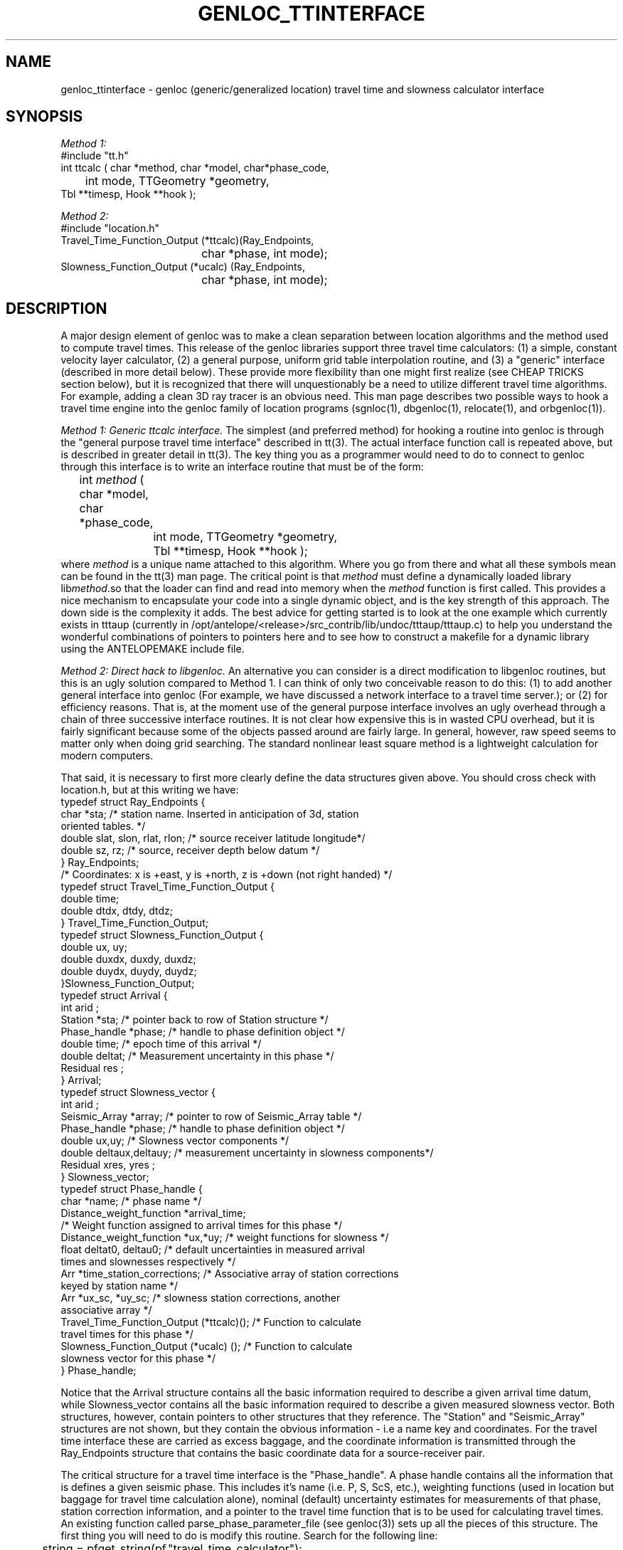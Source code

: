 .TH GENLOC_TTINTERFACE 3 "$Date$"
.SH NAME
genloc_ttinterface - genloc (generic/generalized location) travel time and slowness calculator interface
.SH SYNOPSIS
.nf
\fIMethod 1:\fR
#include "tt.h"
int ttcalc ( char *method, char *model, char*phase_code,
	int mode, TTGeometry *geometry,
              Tbl **timesp, Hook **hook );

\fIMethod 2:\fR
#include "location.h"
Travel_Time_Function_Output (*ttcalc)(Ray_Endpoints, 
				char *phase, int mode);
Slowness_Function_Output (*ucalc) (Ray_Endpoints, 
				char *phase, int mode);

.fi
.SH DESCRIPTION
.LP
A major design element of genloc was to make a clean separation
between location algorithms and the method used to compute
travel times.  This release of the genloc libraries support
three travel time calculators:  (1)  a simple, constant 
velocity layer calculator, (2) a general purpose, uniform
grid table interpolation routine, and (3) a "generic" 
interface (described in more detail below).  These 
provide more flexibility than one might first realize
(see CHEAP TRICKS section below), but
it is recognized that there will unquestionably be a need 
to utilize different travel time algorithms.  For example,
adding a clean 3D ray tracer is an obvious need.  
This man page describes two possible ways to hook a 
travel time engine into the genloc family of location
programs (sgnloc(1), dbgenloc(1), relocate(1), and orbgenloc(1)).
.LP
\fIMethod 1:  Generic ttcalc interface.\fR  The simplest
(and preferred method) for hooking a routine into genloc is through
the "general purpose travel time interface" described in
tt(3).  The actual interface function call is repeated above,
but is described in greater detail in tt(3).  
The key thing you as a programmer would need to do to connect
to genloc through this interface is to write an interface 
routine that must be of the form:
.nf
	int \fImethod\fR ( char *model, char *phase_code,
		int mode, TTGeometry *geometry, 
		Tbl **timesp, Hook **hook );
.fi
where \fImethod\fR is a unique name attached to this algorithm.
Where you go from there and what all these symbols mean
can be found in the tt(3) man page.  The critical point is
that \fImethod\fR must define a dynamically loaded library
lib\fImethod\fR.so that the loader can find and read into memory when the 
\fImethod\fR function is first called. 
This provides a nice mechanism to encapsulate your code into 
a single dynamic object, and is the key strength of this
approach.  The down side is the complexity it adds.
The best advice for getting started is
to look at the one example which currently 
exists in tttaup 
(currently in /opt/antelope/<release>/src_contrib/lib/undoc/tttaup/tttaup.c)
to help you understand the wonderful combinations of pointers
to pointers here and to see how to construct a makefile
for a dynamic library using the ANTELOPEMAKE include file.
.LP
\fIMethod 2:  Direct hack to libgenloc.\fR  
An alternative you can consider is a direct modification to
libgenloc routines, but this is an ugly solution compared
to Method 1.  I can think of only two conceivable reason to do this: 
(1) to add another general interface into genloc (For example,
we have discussed a network interface to a travel time server.); or
(2) for efficiency reasons.
That is, at the moment use of the general
purpose interface involves an ugly overhead through 
a chain of three successive interface routines.  
It is not clear how expensive this is in wasted CPU 
overhead, but it is fairly significant because some of 
the objects passed around are fairly large. 
In general, however, raw speed seems to matter
only when doing grid searching.  
The standard nonlinear least square method is
a lightweight calculation for modern computers.
.LP
That said, it is necessary to first more clearly define
the data structures given above.  You should cross check
with location.h, but at this writing we have:
.nf
typedef struct Ray_Endpoints {
        char *sta;  /* station name.  Inserted in anticipation of 3d, station 
                oriented tables.  */
        double slat, slon, rlat, rlon;  /* source receiver latitude longitude*/
        double sz, rz;  /* source, receiver depth below datum */
} Ray_Endpoints;
/* Coordinates:  x is +east, y is +north, z is +down (not right handed) */
typedef struct Travel_Time_Function_Output {
        double time;
        double dtdx, dtdy, dtdz;  
} Travel_Time_Function_Output;
typedef struct Slowness_Function_Output {
        double ux, uy;
        double duxdx, duxdy, duxdz;
        double duydx, duydy, duydz;
}Slowness_Function_Output;
typedef struct Arrival {
        int     arid ;
        Station *sta; /* pointer back to row of Station structure */
        Phase_handle *phase;  /* handle to phase definition object */
        double time;  /* epoch time of this arrival */
        double deltat;  /* Measurement uncertainty in this phase */
        Residual res ;
} Arrival;
typedef struct Slowness_vector {
        int     arid ;
        Seismic_Array *array;  /* pointer to row of Seismic_Array table */
        Phase_handle *phase;  /* handle to phase definition object */
        double ux,uy;  /* Slowness vector components */
        double deltaux,deltauy;  /* measurement uncertainty in slowness components*/
        Residual xres, yres ;
} Slowness_vector;
typedef struct Phase_handle {
        char *name;  /* phase name */
        Distance_weight_function *arrival_time;  
                /* Weight function assigned to arrival times for this phase */
        Distance_weight_function *ux,*uy;  /* weight functions for slowness */
        float deltat0, deltau0;  /* default uncertainties in measured arrival
                                times and slownesses respectively */
        Arr *time_station_corrections;  /* Associative array of station corrections 
                                        keyed by station name */
        Arr *ux_sc, *uy_sc;  /* slowness station corrections, another 
                                associative array */
        Travel_Time_Function_Output (*ttcalc)();   /* Function to calculate
                travel times for this phase */
        Slowness_Function_Output (*ucalc) ();  /* Function to calculate 
                slowness vector for this phase */
} Phase_handle;   
.fi
.LP
Notice that the Arrival structure contains all the basic information 
required to describe a given arrival time datum, while Slowness_vector
contains all the basic information required to describe a given 
measured slowness vector.  
Both structures, however, contain pointers to other structures 
that they reference.  The "Station" and "Seismic_Array" structures
are not shown, but they contain the obvious information - i.e a 
name key and coordinates.  For the travel time interface these
are carried as excess baggage, and the coordinate information is
transmitted through the Ray_Endpoints structure that contains the
basic coordinate data for a source-receiver pair.  
.LP
The critical structure for a travel time interface 
is the "Phase_handle".  A phase handle contains all the information
that is defines a given seismic phase.  This includes it's name 
(i.e. P, S, ScS, etc.), weighting functions (used in location but
baggage for travel time calculation alone), nominal (default) uncertainty 
estimates for measurements of that phase, station correction information,
and a pointer to the travel time function that is to be used 
for calculating travel times.  An existing function called 
parse_phase_parameter_file (see genloc(3)) sets up all the 
pieces of this structure.  The first thing you will need to
do is modify this routine.  Search for the following line:
.nf
	string = pfget_string(pf,"travel_time_calculator");
.fi
Below this you will see how each of the existing travel time
calculators are set up.  This generally involves three
steps:  (1) adding a keyword for your "travel_time_calculator" 
and an associated block of code for the case when that 
keyword is found;  
(2) that new block of code should generally
arrange to call an "init" procedure that initializes that
travel time calculator; and (3) defining the pointer to a
function variable (*ttcalc)() and (*ucalc)() with a unique
symbol.  That symbol must correspond to a name you give your
corresponding "exec" function that is an interface into
your travel time algorithm. 
.LP
The obvious implication of this is that you will need, in
parallel, to write two interface routines.  The first
is your "init" routine that initializes your travel time
algorithm.  This always involves a minimum of defining
an earth model, but usually requires a series of other 
parameters special to the algorithm.  All the existing
interfaces handle this through the existing parameter file
input, and I suggest you do the same for consistency.
The second thing you will need are two "exec" routines 
that can be used to compute travel times (ttcalc) and
slowness vectors (ucalc) for a specified source and
receiver geometry.  These functions need to satisfy 
the following guidelines:
.IP (1)
Two separate interface routines are required, one for
computing theoretical travel times and one for 
theoretical slowness vectors.  
.IP (2)
Each routine needs to recognize the "mode" switch.
When mode == ALL (defined in location.h) the routines
should return both the travel time (slowness vector) 
and all the associated partial derivatives.  
If mode is anything else, only the travel time 
(slowness vector) needs to be returned.  Note it 
is harmless to always return partial derivatives, but
in most cases this requires significantly more 
calculations.  The routine MUST, however, be capable
of returned partial derivatives when requested, or it
will be dysfunctional.  
.IP (3)
Both routines must arrange to return a standard error
code if they fail for some reason.  The travel time
function should return TIME_INVALID and the slowness
vector function should return SLOWNESS_INVALID 
(both are defined location.h)
if a value (or partial derivates) could not be computed
for some reason (e.g. in a 3D ray tracer some points
just never work).  
.SH CHEAP TRICKS
.LP
This section describes some less than obvious ideas you 
might consider before you feel compelled to try to crack
the interfacing nut. 
(You are probably highly open to this after reading the above.)
.LP
\fICheap trick 1:\fR
This first trick is based on the fact
that you can do almost anything with appropriate 
station corrections.  For example, one way to implement a
3D calculator is with pure station corrections.  
Suppose we use a JHD type method or use 3D ray tracing to compute
average residuals/anomalies relative to some simpler earth model
(assumed some constant velocity model for now).  Switch the
sign on these anomalies, and they become appropriate station
corrections for source locations near your reference point.
Suppose we use these to build a P phase desriptor something
like the following:
.nf

phases &Arr{
P  &Arr{
        travel_time_calculator  ttlvz
        velocity_model &Tbl{
        5.8     0.0
        8.0     40.0
        }
 
        time_distance_weight_function &Tbl{
        0.0     1.0
        1.0     1.0
        5.0     0.1
        92.0    0.0
        360.0   0.0
        }
        ux_distance_weight_function &Tbl{
        0.0     1.0
        10.0    1.0
        90.0    0.7
        92.0    0.0
        360.0   0.0
        }
        uy_distance_weight_function &Tbl{
        0.0     1.0
        10.0     1.0
        90.0    0.7
        92.0    0.0
        360.0   0.0
        }
        default_time_uncertainty 0.01
        default_slowness_uncertainty 0.01
	dt_bound_factor 0.01
	du_bound_factor 0.035
        time_station_corrections &Tbl{
TRO      -0.060
CRY       0.031
BZN       0.083
KNW      -0.167
WMC       0.076
SND       0.098
PFO      -0.122
LVA       0.173
RDM      -0.081
FRD       0.039
PLM       0.127
CAH       0.077
COY       0.086
HOT       0.067
JUL      -0.049
KEE      -0.025
POB      -0.075
PSP      -0.153
SMO      -0.067
YAQ       0.154
VG2      -0.094
LAQ      -0.112
OLY      -0.006
       }
        ux_station_corrections &Tbl{
        }
        uy_station_corrections &Tbl{
        }
}
}
.fi
.LP
The idea is to store this parameter file with a special name
(e.g. 3DP030504.pf to indicate position (3,5,4) in some
3D grid of points.  It is a typical shell script application
to build a huge number of these of a common form.  It is
a somewhat less than simple task to build a front end to 
interact with all the files that are produced, but it is 
conceivable.
.LP
\fICheap trick 2:\fR
Distance weighting is a useful way to assure regional phases
like Pn and Lg are rationally defined.  They can be used
in conjunction with relatively simple models to produce 
reasonable results.  For example, here is a way to do Pn:
.nf

phases &Arr{
Pn  &Arr{
        travel_time_calculator  ttlvz
        velocity_model &Tbl{
        5.8     0.0
        8.0     40.0
        }
 
        time_distance_weight_function &Tbl{
        0.0     0.0
        1.2     0.0
        1.4	1.0
        10.0    1.0
        15.0	0.0
        360.0   0.0
        }
        ux_distance_weight_function &Tbl{
        0.0     0.0
        1.2     0.0
        1.4	1.0
        10.0    1.0
        15.0	0.0
        360.0   0.0
        }
        uy_distance_weight_function &Tbl{
        0.0     0.0
        1.2     0.0
        1.4	1.0
        10.0    1.0
        15.0	0.0
        360.0   0.0
        }
        default_time_uncertainty 0.2
        default_slowness_uncertainty 0.01
	dt_bound_factor 0.01
	du_bound_factor 0.035
        time_station_corrections &Tbl{
        }
        ux_station_corrections &Tbl{
        }
        uy_station_corrections &Tbl{
        }
}
}
.fi
.LP
This effectively turns Pn on only from 1.4 to 10 degrees with 
a grey region on each side.  The upper limit is clearly 
arbitrary, but the lower limit ensures that paths inside the 
Pn crossover distance aren't treated as Pn.
.LP
\fICheap trick 3:\fR
Very simple travel time tables can also prove useful in some
case like Lg.  In this case, the travel time table can be defined
by as few as four points.  
Here is an example:
.nf

#Lg travel time table
nx   2
nz   2
z0   0.0
x0   0.0
dx   20.0
dz   50.0
#Depth = 0.0
0.0		0.285714	0.0	t
636.114		0.285714	0.0	t
#depth = 50.0
0.0		0.285714	0.0	t
636.114		0.285714	0.0	t
#End table
.fi
.LP
where 0.285714 = 1.0/3.5 s/km = nominal Lg velocity and
636.114 is the distance (in km) corresponding to 20 degrees
divided by 3.5 km/s.  
To actually use this table, I would strongly recommend 
using a distance weighting function comparable to the one
shown above for the Pn example.
.LP
\fICheap trick 4:\fR
Any 1D calculator can, in principle, be replaced by
the uniform table interpolation interface.  All that is
required to interface your algorithm into genloc, in this
case, is to just use the algorithm to generate a suitable
table.  Two examples of this that already exist are: 
(a) taup_convert(1) makes repeated calls to the tau-p 
library to build a set of travel time tables for any
phase the tau-p library knows about; and (b) tabcalc(1) and
hypotab(1) are two ancient FORTRAN programs that compute
tables for a 1D model specified by points connected by
linear gradients.  The first could be easily modified 
to work with any travel time calculator that can be 
cast as a single function.  The second illustrates how
to hack an older piece of code to conform to a different
format. 
.SH "SEE ALSO"
.nf
sgnloc(1), dbgenloc(1), relocate(1), orbgenloc(1),
genloc_intro(3), genloc(3), ggnloc(3),
taup_convert(1), tabcalc(1), hypotab(1)
.fi
.SH AUTHOR
Gary L. Pavlis
